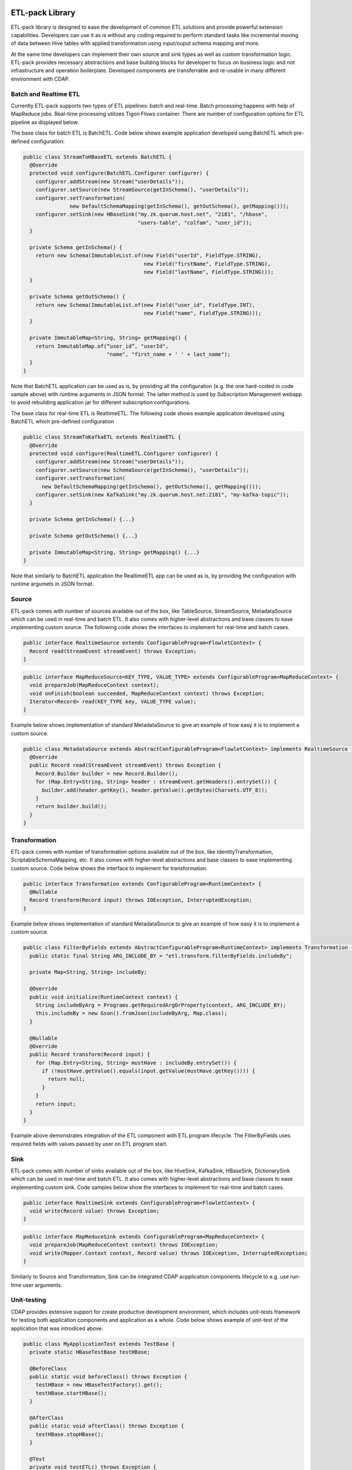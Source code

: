 ETL-pack Library
================

ETL-pack library is designed to ease the development of common ETL solutions and provide powerful extension
capabilities. Developers can use it as is without any coding required to perform standard tasks like
incremental moving of data between Hive tables with applied transformation using input/ouput schema mapping and more.

At the same time developers can implement their own source and sink types as well as custom transformation logic. 
ETL-pack provides necessary abstractions and base building blocks for developer to focus on business logic and not 
infrastructure and operation boilerplate. Developed components are transferrable and re-usable in many different 
environment with CDAP.

Batch and Realtime ETL
----------------------

Currently ETL-pack supports two types of ETL pipelines: batch and real-time. Batch processing happens with help of 
MapReduce jobs. Real-time processing utilizes Tigon Flows container. There are number of configuration options 
for ETL pipeline as displayed below.

|(Batch)|

|(Realtime)|


The base class for batch ETL is BatchETL. Code below shows example application developed using BatchETL which 
pre-defined configuration:

.. code:: java

  public class StreamToHBaseETL extends BatchETL {
    @Override
    protected void configure(BatchETL.Configurer configurer) {
      configurer.addStream(new Stream("userDetails"));
      configurer.setSource(new StreamSource(getInSchema(), "userDetails"));
      configurer.setTransformation(
                 new DefaultSchemaMapping(getInSchema(), getOutSchema(), getMapping()));
      configurer.setSink(new HBaseSink("my.zk.quorum.host.net", "2181", "/hbase",
                                       "users-table", "colfam", "user_id"));
    }
 
    private Schema getInSchema() {
      return new Schema(ImmutableList.of(new Field("userId", FieldType.STRING),
                                         new Field("firstName", FieldType.STRING),
                                         new Field("lastName", FieldType.STRING)));
    }
  
    private Schema getOutSchema() {
      return new Schema(ImmutableList.of(new Field("user_id", FieldType.INT),
                                         new Field("name", FieldType.STRING)));
    }
  
    private ImmutableMap<String, String> getMapping() {
      return ImmutableMap.of(“user_id”, "userId",
                             "name", "first_name + ' ' + last_name");
    }
  }

Note that BatchETL application can be used as is, by providing all the configuration (e.g. the one hard-coded in 
code sample above) with runtime arguments in JSON format. The latter method is used by Subscription Management 
webapp to avoid rebuilding application jar for different subscription configurations.

The base class for real-time ETL is RealtimeETL. The following code shows example application developed using 
BatchETL which pre-defined configuration

.. code:: java

  public class StreamToKafkaETL extends RealtimeETL {
    @Override
    protected void configure(RealtimeETL.Configurer configurer) {
      configurer.addStream(new Stream("userDetails"));
      configurer.setSource(new SchemaSource(getInSchema(), "userDetails"));
      configurer.setTransformation(
        new DefaultSchemaMapping(getInSchema(), getOutSchema(), getMapping()));
      configurer.setSink(new KafkaSink("my.zk.quorum.host.net:2181", "my-kafka-topic"));
    }
  
    private Schema getInSchema() {...}
  
    private Schema getOutSchema() {...}
  
    private ImmutableMap<String, String> getMapping() {...}
  }
  
Note that similarly to BatchETL application the RealtimeETL app can be used as is, by providing the configuration 
with runtime argumets in JSON format.

Source
------

ETL-pack comes with number of sources available out of the box, like TableSource, StreamSource, MetadataSource which 
can be used in real-time and batch ETL. It also comes with higher-level abstractions and base classes to ease 
implementing custom source. The following code shows the interfaces to implement for real-time and batch cases.

.. code:: java

  public interface RealtimeSource extends ConfigurableProgram<FlowletContext> {
    Record read(StreamEvent streamEvent) throws Exception;
  }

.. code:: java

  public interface MapReduceSource<KEY_TYPE, VALUE_TYPE> extends ConfigurableProgram<MapReduceContext> {
    void prepareJob(MapReduceContext context);
    void onFinish(boolean succeeded, MapReduceContext context) throws Exception;
    Iterator<Record> read(KEY_TYPE key, VALUE_TYPE value);
  }

Example below shows implementation of standard MetadataSource to give an example of how easy it is 
to implement a custom source.

.. code:: java

  public class MetadataSource extends AbstractConfigurableProgram<FlowletContext> implements RealtimeSource {  
    @Override
    public Record read(StreamEvent streamEvent) throws Exception {
      Record.Builder builder = new Record.Builder();
      for (Map.Entry<String, String> header : streamEvent.getHeaders().entrySet()) {
        builder.add(header.getKey(), header.getValue().getBytes(Charsets.UTF_8));
      }
      return builder.build();
    }
  }

Transformation
--------------

ETL-pack comes with number of transformation options available out of the box, like IdentityTransformation, 
ScriptableSchemaMapping, etc. It also comes with higher-level abstractions and base classes to ease implementing 
custom source. Code below shows the interface to implement for transformation.

.. code:: java

  public interface Transformation extends ConfigurableProgram<RuntimeContext> {
    @Nullable
    Record transform(Record input) throws IOException, InterruptedException;
  }

Example below shows implementation of standard MetadataSource to give an example of how easy it is to 
implement a custom source.

.. code:: java

  public class FilterByFields extends AbstractConfigurableProgram<RuntimeContext> implements Transformation {
    public static final String ARG_INCLUDE_BY = "etl.transform.filterByFields.includeBy";
  
    private Map<String, String> includeBy;
  
    @Override
    public void initialize(RuntimeContext context) {
      String includeByArg = Programs.getRequiredArgOrProperty(context, ARG_INCLUDE_BY);
      this.includeBy = new Gson().fromJson(includeByArg, Map.class);
    }
  
    @Nullable
    @Override
    public Record transform(Record input) {
      for (Map.Entry<String, String> mustHave : includeBy.entrySet()) {
        if (!mustHave.getValue().equals(input.getValue(mustHave.getKey()))) {
          return null;
        }
      }
      return input;
    }
  }
  
Example above demonstrates integration of the ETL component with ETL program lifecycle. 
The FilterByFields uses required fields with values passed by user on ETL program start.

Sink
----

ETL-pack comes with number of sinks available out of the box, like HiveSink, KafkaSink, 
HBaseSink, DictionarySink which can be used in real-time and batch ETL. It also comes with 
higher-level abstractions and base classes to ease implementing custom sink. Code samples below 
show the interfaces to implement for real-time and batch cases.

.. code:: java

  public interface RealtimeSink extends ConfigurableProgram<FlowletContext> {
    void write(Record value) throws Exception;
  }
  
.. code:: java

  public interface MapReduceSink extends ConfigurableProgram<MapReduceContext> {
    void prepareJob(MapReduceContext context) throws IOException;
    void write(Mapper.Context context, Record value) throws IOException, InterruptedException;
  }
  
Similarly to Source and Transformation, Sink can be integrated CDAP acpplication components lifecycle to 
e.g. use run-time user arguments.

Unit-testing
------------

CDAP provides extensive support for create productive development environment, 
which includes unit-tests framework for testing both application components and application as a whole. 
Code below shows example of unit-test of the application that was introdiced above.

.. code:: java

  public class MyApplicationTest extends TestBase {
    private static HBaseTestBase testHBase;
  
    @BeforeClass
    public static void beforeClass() throws Exception {
      testHBase = new HBaseTestFactory().get();
      testHBase.startHBase();
    }
  
    @AfterClass
    public static void afterClass() throws Exception {
      testHBase.stopHBase();
    }
  
    @Test
    private void testETL() throws Exception {
      // deploy etl app
      ApplicationManager applicationManager = deployApplication(MyApplication.class);
      StreamWriter streamWriter = applicationManager.getStreamWriter("userDetails");
      streamWriter.send("1,Jack,Brown");
  
      // run etl job
      Map<String, String> args = ImmutableMap.of(HBaseSink.ARG_ZK,
                                                 testHBase.getZkConnectionString());
      MapReduceManager mr = applicationManager.startMapReduce("BatchETLMapReduce", args);
      mr.waitForFinish(2, TimeUnit.MINUTES);
  
      // verify results
      HTable hTable = testHBase.getHTable("users-table");
      Result result = hTable.get(new Get(Bytes.toBytes(1)));
      Assert.assertFalse(result.isEmpty());
      Assert.assertEquals("Jack Brown",
                          result.getValue(Bytes.toBytes("colfam"), Bytes.toBytes("name")));
    }
  }

In this example unit-test uses HBaseTestBase utility provided by unit-testing framework to test output
into external HBase table using HBaseSink. When only internal Reactor components (like DataSets) are 
used by the application, unit-tests are simplified even further, as shown in code below.

.. code:: java

  public class MyApplicationTest extends ReactorTestBase {
    @Test
    private void testETL() throws Exception {
      // deploy etl app
      ApplicationManager applicationManager = deployApplication(MyApplication.class);
      StreamWriter streamWriter = applicationManager.getStreamWriter("userDetails");
      streamWriter.send("1,Jack,Brown");
  
      // run etl job
      MapReduceManager mr = applicationManager.startMapReduce("BatchETLMapReduce");
      mr.waitForFinish(2, TimeUnit.MINUTES);
  
      // verify results
      DictionaryDataSet dictionary = appMngr.getDataSet(Constants.DICTIONARY_DATASET).get();
      Assert.assertEquals("Jack Brown",
                          Bytes.toString(dictionary.get("users", Bytes.toBytes(1), "name")));
    }
  }

In this example we test same application but with sink changed to DictionarySink 
which can be used for lookup during data transformation. Note that unit-test framework provides 
in-memory runtime for datasets for fast execution.

License
=======

Copyright © 2014 Cask Data, Inc.

Licensed under the Apache License, Version 2.0 (the "License"); you may not use this file except in compliance with the License. You may obtain a copy of the License at

  http://www.apache.org/licenses/LICENSE-2.0

Unless required by applicable law or agreed to in writing, software distributed under the License is distributed on an "AS IS" BASIS, WITHOUT WARRANTIES OR CONDITIONS OF ANY KIND, either express or implied. See the License for the specific language governing permissions and limitations under the License.

.. |(Batch)| image:: docs/img/batch.png

.. |(Realtime)| image:: docs/img/realtime.png
